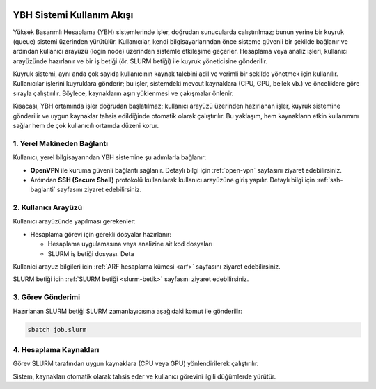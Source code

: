 .. _ybh-akis:

.. image:: /assets/openvpn-howto/images/ybh-akis.png

YBH Sistemi Kullanım Akışı
===========================

Yüksek Başarımlı Hesaplama (YBH) sistemlerinde işler, doğrudan sunucularda çalıştırılmaz; bunun yerine bir kuyruk (queue) sistemi üzerinden yürütülür. Kullanıcılar, kendi bilgisayarlarından önce sisteme güvenli bir şekilde bağlanır ve ardından kullanıcı arayüzü (login node) üzerinden sistemle etkileşime geçerler. Hesaplama veya analiz işleri, kullanıcı arayüzünde hazırlanır ve bir iş betiği (ör. SLURM betiği) ile kuyruk yöneticisine gönderilir.

Kuyruk sistemi, aynı anda çok sayıda kullanıcının kaynak talebini adil ve verimli bir şekilde yönetmek için kullanılır. Kullanıcılar işlerini kuyruklara gönderir; bu işler, sistemdeki mevcut kaynaklara (CPU, GPU, bellek vb.) ve önceliklere göre sırayla çalıştırılır. Böylece, kaynakların aşırı yüklenmesi ve çakışmalar önlenir.

Kısacası, YBH ortamında işler doğrudan başlatılmaz; kullanıcı arayüzü üzerinden hazırlanan işler, kuyruk sistemine gönderilir ve uygun kaynaklar tahsis edildiğinde otomatik olarak çalıştırılır. Bu yaklaşım, hem kaynakların etkin kullanımını sağlar hem de çok kullanıcılı ortamda düzeni korur.

1. Yerel Makineden Bağlantı
---------------------------

Kullanıcı, yerel bilgisayarından YBH sistemine şu adımlarla bağlanır:

- **OpenVPN** ile kuruma güvenli bağlantı sağlanır. Detaylı bilgi için :ref:`open-vpn` sayfasını ziyaret edebilirsiniz.
- Ardından **SSH (Secure Shell)** protokolü kullanılarak kullanıcı arayüzüne giriş yapılır. Detaylı bilgi için :ref:`ssh-baglanti` sayfasını ziyaret edebilirsiniz.

2. Kullanıcı Arayüzü
---------------------

Kullanıcı arayüzünde yapılması gerekenler:

- Hesaplama görevi için gerekli dosyalar hazırlanır:

  - Hesaplama uygulamasına veya analizine ait kod dosyaları
  - SLURM iş betiği dosyası. Deta

Kullanici arayuz bilgileri icin :ref:`ARF hesaplama kümesi <arf>` sayfasını ziyaret edebilirsiniz.

SLURM betiği icin :ref:`SLURM betiği <slurm-betik>` sayfasını ziyaret edebilirsiniz.

3. Görev Gönderimi
-------------------

Hazırlanan SLURM betiği SLURM zamanlayıcısına aşağıdaki komut ile gönderilir:

.. code-block:: bash

   sbatch job.slurm

4. Hesaplama Kaynakları
------------------------

Görev SLURM tarafından uygun kaynaklara (CPU veya GPU) yönlendirilerek çalıştırılır.

Sistem, kaynakları otomatik olarak tahsis eder ve kullanıcı görevini ilgili düğümlerde yürütür.
